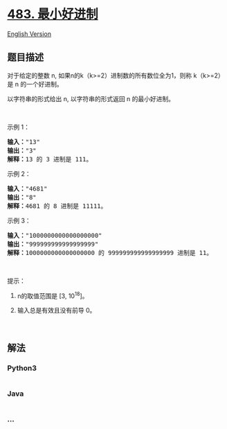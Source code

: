 * [[https://leetcode-cn.com/problems/smallest-good-base][483.
最小好进制]]
  :PROPERTIES:
  :CUSTOM_ID: 最小好进制
  :END:
[[./solution/0400-0499/0483.Smallest Good Base/README_EN.org][English
Version]]

** 题目描述
   :PROPERTIES:
   :CUSTOM_ID: 题目描述
   :END:

#+begin_html
  <!-- 这里写题目描述 -->
#+end_html

#+begin_html
  <p>
#+end_html

对于给定的整数 n,
如果n的k（k>=2）进制数的所有数位全为1，则称 k（k>=2）是 n 的一个好进制。

#+begin_html
  </p>
#+end_html

#+begin_html
  <p>
#+end_html

以字符串的形式给出 n, 以字符串的形式返回 n 的最小好进制。

#+begin_html
  </p>
#+end_html

#+begin_html
  <p>
#+end_html

 

#+begin_html
  </p>
#+end_html

#+begin_html
  <p>
#+end_html

示例 1：

#+begin_html
  </p>
#+end_html

#+begin_html
  <pre>
  <strong>输入：</strong>&quot;13&quot;
  <strong>输出：</strong>&quot;3&quot;
  <strong>解释：</strong>13 的 3 进制是 111。
  </pre>
#+end_html

#+begin_html
  <p>
#+end_html

示例 2：

#+begin_html
  </p>
#+end_html

#+begin_html
  <pre>
  <strong>输入：</strong>&quot;4681&quot;
  <strong>输出：</strong>&quot;8&quot;
  <strong>解释：</strong>4681 的 8 进制是 11111。
  </pre>
#+end_html

#+begin_html
  <p>
#+end_html

示例 3：

#+begin_html
  </p>
#+end_html

#+begin_html
  <pre>
  <strong>输入：</strong>&quot;1000000000000000000&quot;
  <strong>输出：</strong>&quot;999999999999999999&quot;
  <strong>解释：</strong>1000000000000000000 的 999999999999999999 进制是 11。
  </pre>
#+end_html

#+begin_html
  <p>
#+end_html

 

#+begin_html
  </p>
#+end_html

#+begin_html
  <p>
#+end_html

提示：

#+begin_html
  </p>
#+end_html

#+begin_html
  <ol>
#+end_html

#+begin_html
  <li>
#+end_html

n的取值范围是 [3, 10^18]。

#+begin_html
  </li>
#+end_html

#+begin_html
  <li>
#+end_html

输入总是有效且没有前导 0。

#+begin_html
  </li>
#+end_html

#+begin_html
  </ol>
#+end_html

#+begin_html
  <p>
#+end_html

 

#+begin_html
  </p>
#+end_html

** 解法
   :PROPERTIES:
   :CUSTOM_ID: 解法
   :END:

#+begin_html
  <!-- 这里可写通用的实现逻辑 -->
#+end_html

#+begin_html
  <!-- tabs:start -->
#+end_html

*** *Python3*
    :PROPERTIES:
    :CUSTOM_ID: python3
    :END:

#+begin_html
  <!-- 这里可写当前语言的特殊实现逻辑 -->
#+end_html

#+begin_src python
#+end_src

*** *Java*
    :PROPERTIES:
    :CUSTOM_ID: java
    :END:

#+begin_html
  <!-- 这里可写当前语言的特殊实现逻辑 -->
#+end_html

#+begin_src java
#+end_src

*** *...*
    :PROPERTIES:
    :CUSTOM_ID: section
    :END:
#+begin_example
#+end_example

#+begin_html
  <!-- tabs:end -->
#+end_html
